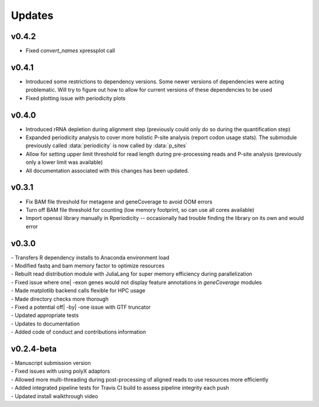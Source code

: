 ###############
Updates
###############

========================
v0.4.2
========================
- Fixed `convert_names` xpressplot call

========================
v0.4.1
========================
- Introduced some restrictions to dependency versions. Some newer versions of dependencies were acting problematic. Will try to figure out how to allow for current versions of these dependencies to be used
- Fixed plotting issue with periodicity plots

========================
v0.4.0
========================
- Introduced rRNA depletion during alignment step (previously could only do so during the quantification step)
- Expanded periodicity analysis to cover more holistic P-site analysis (report codon usage stats). The submodule previously called :data:`periodicity` is now called by :data:`p_sites`
- Allow for setting upper limit threshold for read length during pre-processing reads and P-site analysis (previously only a lower limit was available)
- All documentation associated with this changes has been updated.

============
v0.3.1
============
- Fix BAM file threshold for metagene and geneCoverage to avoid OOM errors
- Turn off BAM file threshold for counting (low memory footprint, so can use all cores available)
- Import openssl library manually in Rperiodicity -- occasionally had trouble finding the library on its own and would error

============
v0.3.0
============
| - Transfers R dependency installs to Anaconda environment load
| - Modified fastq and bam memory factor to optimize resources
| - Rebuilt read distribution module with JuliaLang for super memory efficiency during parallelization
| - Fixed issue where one| -exon genes would not display feature annotations in `geneCoverage` modules
| - Made matplotlib backend calls flexible for HPC usage
| - Made directory checks more thorough
| - Fixed a potential off| -by| -one issue with GTF truncator
| - Updated appropriate tests
| - Updates to documentation
| - Added code of conduct and contributions information

===========
v0.2.4-beta
===========
| - Manuscript submission version
| - Fixed issues with using polyX adaptors
| - Allowed more multi-threading during post-processing of aligned reads to use resources more efficiently
| - Added integrated pipeline tests for Travis CI build to assess pipeline integrity each push
| - Updated install walkthrough video
